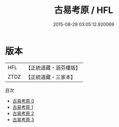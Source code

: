 #+TITLE: 古易考原 / HFL

#+DATE: 2015-08-29 03:05:12.920069
* 版本
 |       HFL|【正統道藏・涵芬樓版】|
 |      ZTDZ|【正統道藏・三家本】|
目次
 - [[file:KR5h0043_000.txt][古易考原 0]]
 - [[file:KR5h0043_001.txt][古易考原 1]]
 - [[file:KR5h0043_002.txt][古易考原 2]]
 - [[file:KR5h0043_003.txt][古易考原 3]]
